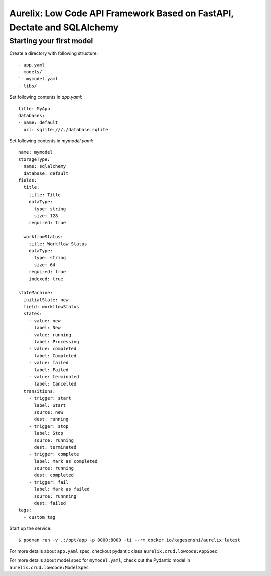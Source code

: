 Aurelix: Low Code API Framework Based on FastAPI, Dectate and SQLAlchemy
=========================================================================


Starting your first model
--------------------------

Create a directory with following structure::

    - app.yaml
    - models/
    `- mymodel.yaml
    - libs/

Set following contents in `app.yaml`::

    title: MyApp
    databases:
    - name: default
      url: sqlite:///./database.sqlite

Set following contents in `mymodel.yaml`::

    name: mymodel
    storageType:
      name: sqlalchemy
      database: default
    fields:
      title:
        title: Title
        dataType:
          type: string
          size: 128
        required: true

      workflowStatus:
        title: Workflow Status
        dataType:
          type: string
          size: 64
        required: true
        indexed: true

    stateMachine:
      initialState: new
      field: workflowStatus
      states:
        - value: new
          label: New
        - value: running
          label: Processing
        - value: completed
          label: Completed
        - value: failed
          label: Failed
        - value: terminated
          label: Cancelled
      transitions:
        - trigger: start
          label: Start
          source: new
          dest: running
        - trigger: stop
          label: Stop
          source: running
          dest: terminated
        - trigger: complete
          label: Mark as completed
          source: running
          dest: completed
        - trigger: fail
          label: Mark as failed
          source: runnning
          dest: failed
    tags:
      - custom tag

Start up the service::

  $ podman run -v .:/opt/app -p 8000:8000 -ti --rm docker.io/kagesenshi/aurelix:latest

For more details about ``app.yaml`` spec, checkout pydantic class ``aurelix.crud.lowcode:AppSpec``.

For more details about model spec for ``mymodel.yaml``, check out the Pydantic model in ``aurelix.crud.lowcode:ModelSpec``

